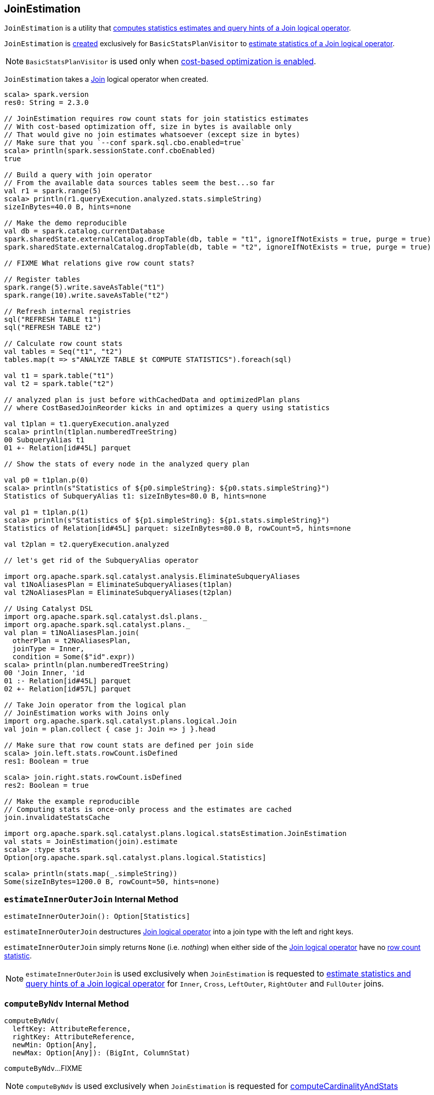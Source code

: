 == [[JoinEstimation]] JoinEstimation

`JoinEstimation` is a utility that <<estimate, computes statistics estimates and query hints of a Join logical operator>>.

`JoinEstimation` is <<creating-instance, created>> exclusively for `BasicStatsPlanVisitor` to link:spark-sql-BasicStatsPlanVisitor.adoc#visitJoin[estimate statistics of a Join logical operator].

NOTE: `BasicStatsPlanVisitor` is used only when link:spark-sql-cost-based-optimization.adoc#spark.sql.cbo.enabled[cost-based optimization is enabled].

[[join]]
`JoinEstimation` takes a link:spark-sql-LogicalPlan-Join.adoc[Join] logical operator when created.

[source, scala]
----
scala> spark.version
res0: String = 2.3.0

// JoinEstimation requires row count stats for join statistics estimates
// With cost-based optimization off, size in bytes is available only
// That would give no join estimates whatsoever (except size in bytes)
// Make sure that you `--conf spark.sql.cbo.enabled=true`
scala> println(spark.sessionState.conf.cboEnabled)
true

// Build a query with join operator
// From the available data sources tables seem the best...so far
val r1 = spark.range(5)
scala> println(r1.queryExecution.analyzed.stats.simpleString)
sizeInBytes=40.0 B, hints=none

// Make the demo reproducible
val db = spark.catalog.currentDatabase
spark.sharedState.externalCatalog.dropTable(db, table = "t1", ignoreIfNotExists = true, purge = true)
spark.sharedState.externalCatalog.dropTable(db, table = "t2", ignoreIfNotExists = true, purge = true)

// FIXME What relations give row count stats?

// Register tables
spark.range(5).write.saveAsTable("t1")
spark.range(10).write.saveAsTable("t2")

// Refresh internal registries
sql("REFRESH TABLE t1")
sql("REFRESH TABLE t2")

// Calculate row count stats
val tables = Seq("t1", "t2")
tables.map(t => s"ANALYZE TABLE $t COMPUTE STATISTICS").foreach(sql)

val t1 = spark.table("t1")
val t2 = spark.table("t2")

// analyzed plan is just before withCachedData and optimizedPlan plans
// where CostBasedJoinReorder kicks in and optimizes a query using statistics

val t1plan = t1.queryExecution.analyzed
scala> println(t1plan.numberedTreeString)
00 SubqueryAlias t1
01 +- Relation[id#45L] parquet

// Show the stats of every node in the analyzed query plan

val p0 = t1plan.p(0)
scala> println(s"Statistics of ${p0.simpleString}: ${p0.stats.simpleString}")
Statistics of SubqueryAlias t1: sizeInBytes=80.0 B, hints=none

val p1 = t1plan.p(1)
scala> println(s"Statistics of ${p1.simpleString}: ${p1.stats.simpleString}")
Statistics of Relation[id#45L] parquet: sizeInBytes=80.0 B, rowCount=5, hints=none

val t2plan = t2.queryExecution.analyzed

// let's get rid of the SubqueryAlias operator

import org.apache.spark.sql.catalyst.analysis.EliminateSubqueryAliases
val t1NoAliasesPlan = EliminateSubqueryAliases(t1plan)
val t2NoAliasesPlan = EliminateSubqueryAliases(t2plan)

// Using Catalyst DSL
import org.apache.spark.sql.catalyst.dsl.plans._
import org.apache.spark.sql.catalyst.plans._
val plan = t1NoAliasesPlan.join(
  otherPlan = t2NoAliasesPlan,
  joinType = Inner,
  condition = Some($"id".expr))
scala> println(plan.numberedTreeString)
00 'Join Inner, 'id
01 :- Relation[id#45L] parquet
02 +- Relation[id#57L] parquet

// Take Join operator from the logical plan
// JoinEstimation works with Joins only
import org.apache.spark.sql.catalyst.plans.logical.Join
val join = plan.collect { case j: Join => j }.head

// Make sure that row count stats are defined per join side
scala> join.left.stats.rowCount.isDefined
res1: Boolean = true

scala> join.right.stats.rowCount.isDefined
res2: Boolean = true

// Make the example reproducible
// Computing stats is once-only process and the estimates are cached
join.invalidateStatsCache

import org.apache.spark.sql.catalyst.plans.logical.statsEstimation.JoinEstimation
val stats = JoinEstimation(join).estimate
scala> :type stats
Option[org.apache.spark.sql.catalyst.plans.logical.Statistics]

scala> println(stats.map(_.simpleString))
Some(sizeInBytes=1200.0 B, rowCount=50, hints=none)
----

=== [[estimateInnerOuterJoin]] `estimateInnerOuterJoin` Internal Method

[source, scala]
----
estimateInnerOuterJoin(): Option[Statistics]
----

`estimateInnerOuterJoin` destructures <<join, Join logical operator>> into a join type with the left and right keys.

`estimateInnerOuterJoin` simply returns `None` (i.e. _nothing_) when either side of the <<join, Join logical operator>> have no link:spark-sql-EstimationUtils.adoc#rowCountsExist[row count statistic].

NOTE: `estimateInnerOuterJoin` is used exclusively when `JoinEstimation` is requested to <<estimate, estimate statistics and query hints of a Join logical operator>> for `Inner`, `Cross`, `LeftOuter`, `RightOuter` and `FullOuter` joins.

=== [[computeByNdv]] `computeByNdv` Internal Method

[source, scala]
----
computeByNdv(
  leftKey: AttributeReference,
  rightKey: AttributeReference,
  newMin: Option[Any],
  newMax: Option[Any]): (BigInt, ColumnStat)
----

`computeByNdv`...FIXME

NOTE: `computeByNdv` is used exclusively when `JoinEstimation` is requested for <<computeCardinalityAndStats, computeCardinalityAndStats>>

=== [[computeCardinalityAndStats]] `computeCardinalityAndStats` Internal Method

[source, scala]
----
computeCardinalityAndStats(
  keyPairs: Seq[(AttributeReference, AttributeReference)]): (BigInt, AttributeMap[ColumnStat])
----

`computeCardinalityAndStats`...FIXME

NOTE: `computeCardinalityAndStats` is used exclusively when `JoinEstimation` is requested for <<estimateInnerOuterJoin, estimateInnerOuterJoin>>

=== [[estimate]] Estimating Statistics and Query Hints of Join Logical Operator -- `estimate` Method

[source, scala]
----
estimate: Option[Statistics]
----

`estimate`...FIXME

NOTE: `estimate` is used exclusively when `BasicStatsPlanVisitor` is requested to link:spark-sql-BasicStatsPlanVisitor.adoc#visitJoin[estimate statistics and query hints of a Join logical operator].

=== [[computeByHistogram]] Computing Join Cardinality Using Equi-Height Histograms -- `computeByHistogram` Internal Method

[source, scala]
----
computeByHistogram(
  leftKey: AttributeReference,
  rightKey: AttributeReference,
  leftHistogram: Histogram,
  rightHistogram: Histogram,
  newMin: Option[Any],
  newMax: Option[Any]): (BigInt, ColumnStat)
----

`computeByHistogram`...FIXME

NOTE: `computeByHistogram` is used exclusively when `JoinEstimation` is requested for <<computeCardinalityAndStats, computeCardinalityAndStats>> (and the histograms of both column attributes used in a join are available).

=== [[estimateLeftSemiAntiJoin]] Estimating Statistics for Left Semi and Left Anti Joins -- `estimateLeftSemiAntiJoin` Internal Method

[source, scala]
----
estimateLeftSemiAntiJoin(): Option[Statistics]
----

`estimateLeftSemiAntiJoin` computes statistics of the <<join, join>> using the statistics of the left side with <<rowCountsExist, estimated row count available>>. If row count statistics of the left side of the join are not available, `estimateLeftSemiAntiJoin` simply returns `None` (to say "no statistics available").

NOTE: Use link:spark-sql-cost-based-optimization.adoc#ANALYZE-TABLE[ANALYZE TABLE COMPUTE STATISTICS] SQL Command on the left logical plan to compute link:spark-sql-cost-based-optimization.adoc#rowCount[row count] statistics.

NOTE: Use link:spark-sql-cost-based-optimization.adoc#ANALYZE-TABLE[ANALYZE TABLE COMPUTE STATISTICS FOR COLUMNS] SQL Command on the left logical plan to generate link:spark-sql-Statistics.adoc#attributeStats[column (equi-height) histograms] for more accurate estimations.

Internally, `estimateLeftSemiAntiJoin` makes sure that the <<rowCountsExist, estimated row count statistic are available>> for the logical plan of the link:spark-sql-LogicalPlan-Join.adoc#left[left side] of the <<join, join>> operator.

With row count statistics for the left side of the join available, `estimateLeftSemiAntiJoin` link:spark-sql-Statistics.adoc#creating-instance[creates] a `Statistics` with the following statistics:

1. link:spark-sql-Statistics.adoc#sizeInBytes[Total size (in bytes)] is link:spark-sql-EstimationUtils.adoc#getOutputSize[getOutputSize] for the link:spark-sql-LogicalPlan-Join.adoc#output[output schema attributes] of the join, the row count statistic (aka _output rows_) and link:spark-sql-Statistics.adoc#attributeStats[column histograms].

1. link:spark-sql-Statistics.adoc#rowCount[Row count] as the row count of the left side

1. link:spark-sql-Statistics.adoc#attributeStats[Column histograms] as the column histograms of the left side

NOTE: `estimateLeftSemiAntiJoin` is used exclusively when `JoinEstimation` is requested to <<estimate, estimate statistics>> for `LeftSemi` and `LeftAnti` joins.
